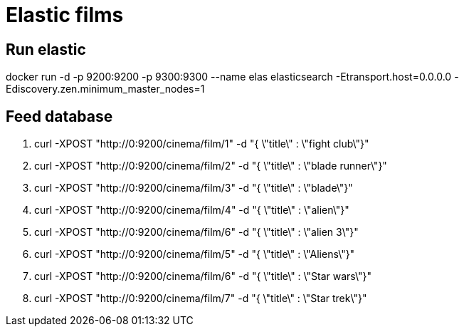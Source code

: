 = Elastic films

== Run elastic

docker run -d -p 9200:9200 -p 9300:9300 --name elas elasticsearch -Etransport.host=0.0.0.0 -Ediscovery.zen.minimum_master_nodes=1

== Feed database

. curl -XPOST "http://0:9200/cinema/film/1" -d "{ \"title\" : \"fight club\"}"
. curl -XPOST "http://0:9200/cinema/film/2" -d "{ \"title\" : \"blade runner\"}"
. curl -XPOST "http://0:9200/cinema/film/3" -d "{ \"title\" : \"blade\"}"
. curl -XPOST "http://0:9200/cinema/film/4" -d "{ \"title\" : \"alien\"}"
. curl -XPOST "http://0:9200/cinema/film/6" -d "{ \"title\" : \"alien 3\"}"
. curl -XPOST "http://0:9200/cinema/film/5" -d "{ \"title\" : \"Aliens\"}"
. curl -XPOST "http://0:9200/cinema/film/6" -d "{ \"title\" : \"Star wars\"}"
. curl -XPOST "http://0:9200/cinema/film/7" -d "{ \"title\" : \"Star trek\"}"
